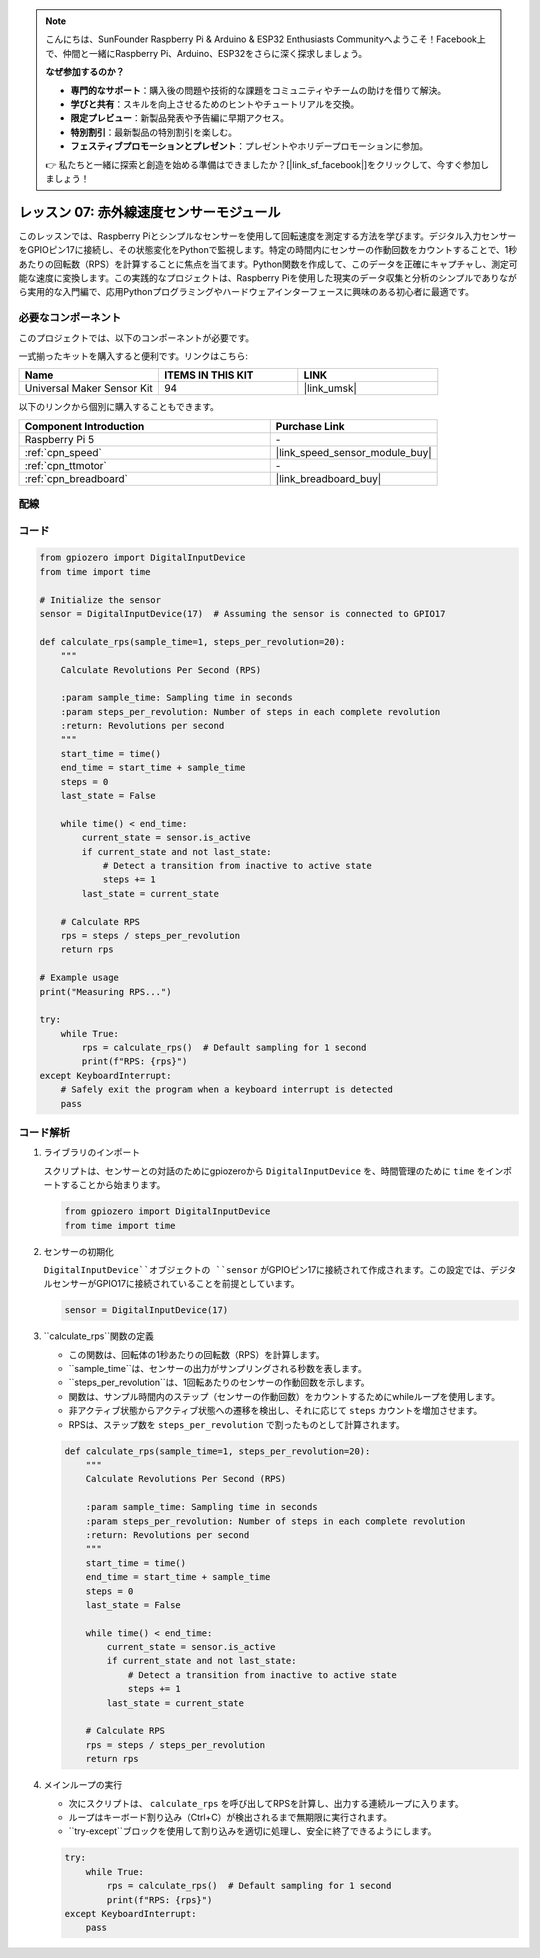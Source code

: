 .. note::

    こんにちは、SunFounder Raspberry Pi & Arduino & ESP32 Enthusiasts Communityへようこそ！Facebook上で、仲間と一緒にRaspberry Pi、Arduino、ESP32をさらに深く探求しましょう。

    **なぜ参加するのか？**

    - **専門的なサポート**：購入後の問題や技術的な課題をコミュニティやチームの助けを借りて解決。
    - **学びと共有**：スキルを向上させるためのヒントやチュートリアルを交換。
    - **限定プレビュー**：新製品発表や予告編に早期アクセス。
    - **特別割引**：最新製品の特別割引を楽しむ。
    - **フェスティブプロモーションとプレゼント**：プレゼントやホリデープロモーションに参加。

    👉 私たちと一緒に探索と創造を始める準備はできましたか？[|link_sf_facebook|]をクリックして、今すぐ参加しましょう！

.. _pi_lesson07_speed:

レッスン 07: 赤外線速度センサーモジュール
==========================================

このレッスンでは、Raspberry Piとシンプルなセンサーを使用して回転速度を測定する方法を学びます。デジタル入力センサーをGPIOピン17に接続し、その状態変化をPythonで監視します。特定の時間内にセンサーの作動回数をカウントすることで、1秒あたりの回転数（RPS）を計算することに焦点を当てます。Python関数を作成して、このデータを正確にキャプチャし、測定可能な速度に変換します。この実践的なプロジェクトは、Raspberry Piを使用した現実のデータ収集と分析のシンプルでありながら実用的な入門編で、応用Pythonプログラミングやハードウェアインターフェースに興味のある初心者に最適です。

必要なコンポーネント
--------------------------

このプロジェクトでは、以下のコンポーネントが必要です。

一式揃ったキットを購入すると便利です。リンクはこちら:

.. list-table::
    :widths: 20 20 20
    :header-rows: 1

    *   - Name	
        - ITEMS IN THIS KIT
        - LINK
    *   - Universal Maker Sensor Kit
        - 94
        - |link_umsk|

以下のリンクから個別に購入することもできます。

.. list-table::
    :widths: 30 20
    :header-rows: 1

    *   - Component Introduction
        - Purchase Link

    *   - Raspberry Pi 5
        - \-
    *   - :ref:`cpn_speed`
        - |link_speed_sensor_module_buy|
    *   - :ref:`cpn_ttmotor`
        - \-
    *   - :ref:`cpn_breadboard`
        - |link_breadboard_buy|


配線
---------------------------

.. image:: img/Lesson_07_Speed_Pi_bb.png
    :width: 100%


コード
---------------------------

.. code-block:: python

   from gpiozero import DigitalInputDevice
   from time import time

   # Initialize the sensor
   sensor = DigitalInputDevice(17)  # Assuming the sensor is connected to GPIO17

   def calculate_rps(sample_time=1, steps_per_revolution=20):
       """
       Calculate Revolutions Per Second (RPS)

       :param sample_time: Sampling time in seconds
       :param steps_per_revolution: Number of steps in each complete revolution
       :return: Revolutions per second
       """
       start_time = time()
       end_time = start_time + sample_time
       steps = 0
       last_state = False

       while time() < end_time:
           current_state = sensor.is_active
           if current_state and not last_state:
               # Detect a transition from inactive to active state
               steps += 1
           last_state = current_state

       # Calculate RPS
       rps = steps / steps_per_revolution
       return rps

   # Example usage
   print("Measuring RPS...")

   try:
       while True:
           rps = calculate_rps()  # Default sampling for 1 second
           print(f"RPS: {rps}")
   except KeyboardInterrupt:
       # Safely exit the program when a keyboard interrupt is detected
       pass


コード解析
---------------------------

#. ライブラリのインポート
   
   スクリプトは、センサーとの対話のためにgpiozeroから ``DigitalInputDevice`` を、時間管理のために ``time`` をインポートすることから始まります。

   .. code-block:: python

      from gpiozero import DigitalInputDevice
      from time import time

#. センサーの初期化
   
   ``DigitalInputDevice``オブジェクトの ``sensor`` がGPIOピン17に接続されて作成されます。この設定では、デジタルセンサーがGPIO17に接続されていることを前提としています。

   .. code-block:: python

      sensor = DigitalInputDevice(17)

#. ``calculate_rps``関数の定義
   
   - この関数は、回転体の1秒あたりの回転数（RPS）を計算します。
   - ``sample_time``は、センサーの出力がサンプリングされる秒数を表します。
   - ``steps_per_revolution``は、1回転あたりのセンサーの作動回数を示します。
   - 関数は、サンプル時間内のステップ（センサーの作動回数）をカウントするためにwhileループを使用します。
   - 非アクティブ状態からアクティブ状態への遷移を検出し、それに応じて ``steps`` カウントを増加させます。
   - RPSは、ステップ数を ``steps_per_revolution`` で割ったものとして計算されます。

   .. raw:: html

      <br/>

   .. code-block:: python

      def calculate_rps(sample_time=1, steps_per_revolution=20):
          """
          Calculate Revolutions Per Second (RPS)
          
          :param sample_time: Sampling time in seconds
          :param steps_per_revolution: Number of steps in each complete revolution
          :return: Revolutions per second
          """
          start_time = time()
          end_time = start_time + sample_time
          steps = 0
          last_state = False
      
          while time() < end_time:
              current_state = sensor.is_active
              if current_state and not last_state:
                  # Detect a transition from inactive to active state
                  steps += 1
              last_state = current_state
      
          # Calculate RPS
          rps = steps / steps_per_revolution
          return rps

#. メインループの実行
   
   - 次にスクリプトは、 ``calculate_rps`` を呼び出してRPSを計算し、出力する連続ループに入ります。
   - ループはキーボード割り込み（Ctrl+C）が検出されるまで無期限に実行されます。
   - ``try-except``ブロックを使用して割り込みを適切に処理し、安全に終了できるようにします。

   .. code-block:: python

      try:
          while True:
              rps = calculate_rps()  # Default sampling for 1 second
              print(f"RPS: {rps}")
      except KeyboardInterrupt:
          pass

